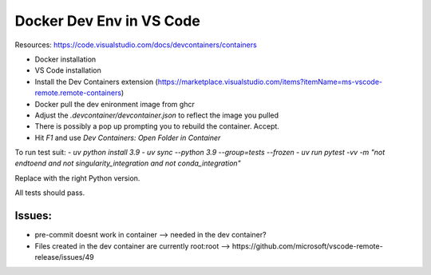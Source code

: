 .. _docker_dev_env_vsc:

Docker Dev Env in VS Code
=========================

Resources:
https://code.visualstudio.com/docs/devcontainers/containers

- Docker installation
- VS Code installation
- Install the Dev Containers extension (https://marketplace.visualstudio.com/items?itemName=ms-vscode-remote.remote-containers)
- Docker pull the dev enironment image from ghcr
- Adjust the `.devcontainer/devcontainer.json` to reflect the image you pulled
- There is possibly a pop up prompting you to rebuild the container. Accept.
- Hit `F1` and use `Dev Containers: Open Folder in Container`

To run test suit:
- `uv python install 3.9`
- `uv sync --python 3.9 --group=tests --frozen`
- `uv run pytest -vv -m "not endtoend and not singularity_integration and not conda_integration"`

Replace with the right Python version.

All tests should pass.

Issues:
-------

- pre-commit doesnt work in container --> needed in the dev container?
- Files created in the dev container are currently root:root --> https://github.com/microsoft/vscode-remote-release/issues/49
